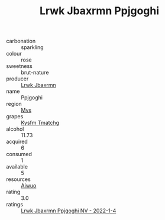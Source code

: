 :PROPERTIES:
:ID:                     3ff5a763-8333-4608-8cb9-36c6c9dc0690
:END:
#+TITLE: Lrwk Jbaxrmn Ppjgoghi 

- carbonation :: sparkling
- colour :: rose
- sweetness :: brut-nature
- producer :: [[id:a9621b95-966c-4319-8256-6168df5411b3][Lrwk Jbaxrmn]]
- name :: Ppjgoghi
- region :: [[id:70da2ddd-e00b-45ae-9b26-5baf98a94d62][Mvs]]
- grapes :: [[id:7a9e9341-93e3-4ed9-9ea8-38cd8b5793b3][Kysfm Tmatchg]]
- alcohol :: 11.73
- acquired :: 6
- consumed :: 1
- available :: 5
- resources :: [[id:47e01a18-0eb9-49d9-b003-b99e7e92b783][Aiwuo]]
- rating :: 3.0
- ratings :: [[id:8b83530e-d102-4fea-99f9-5af57e456457][Lrwk Jbaxrmn Ppjgoghi NV - 2022-1-4]]


